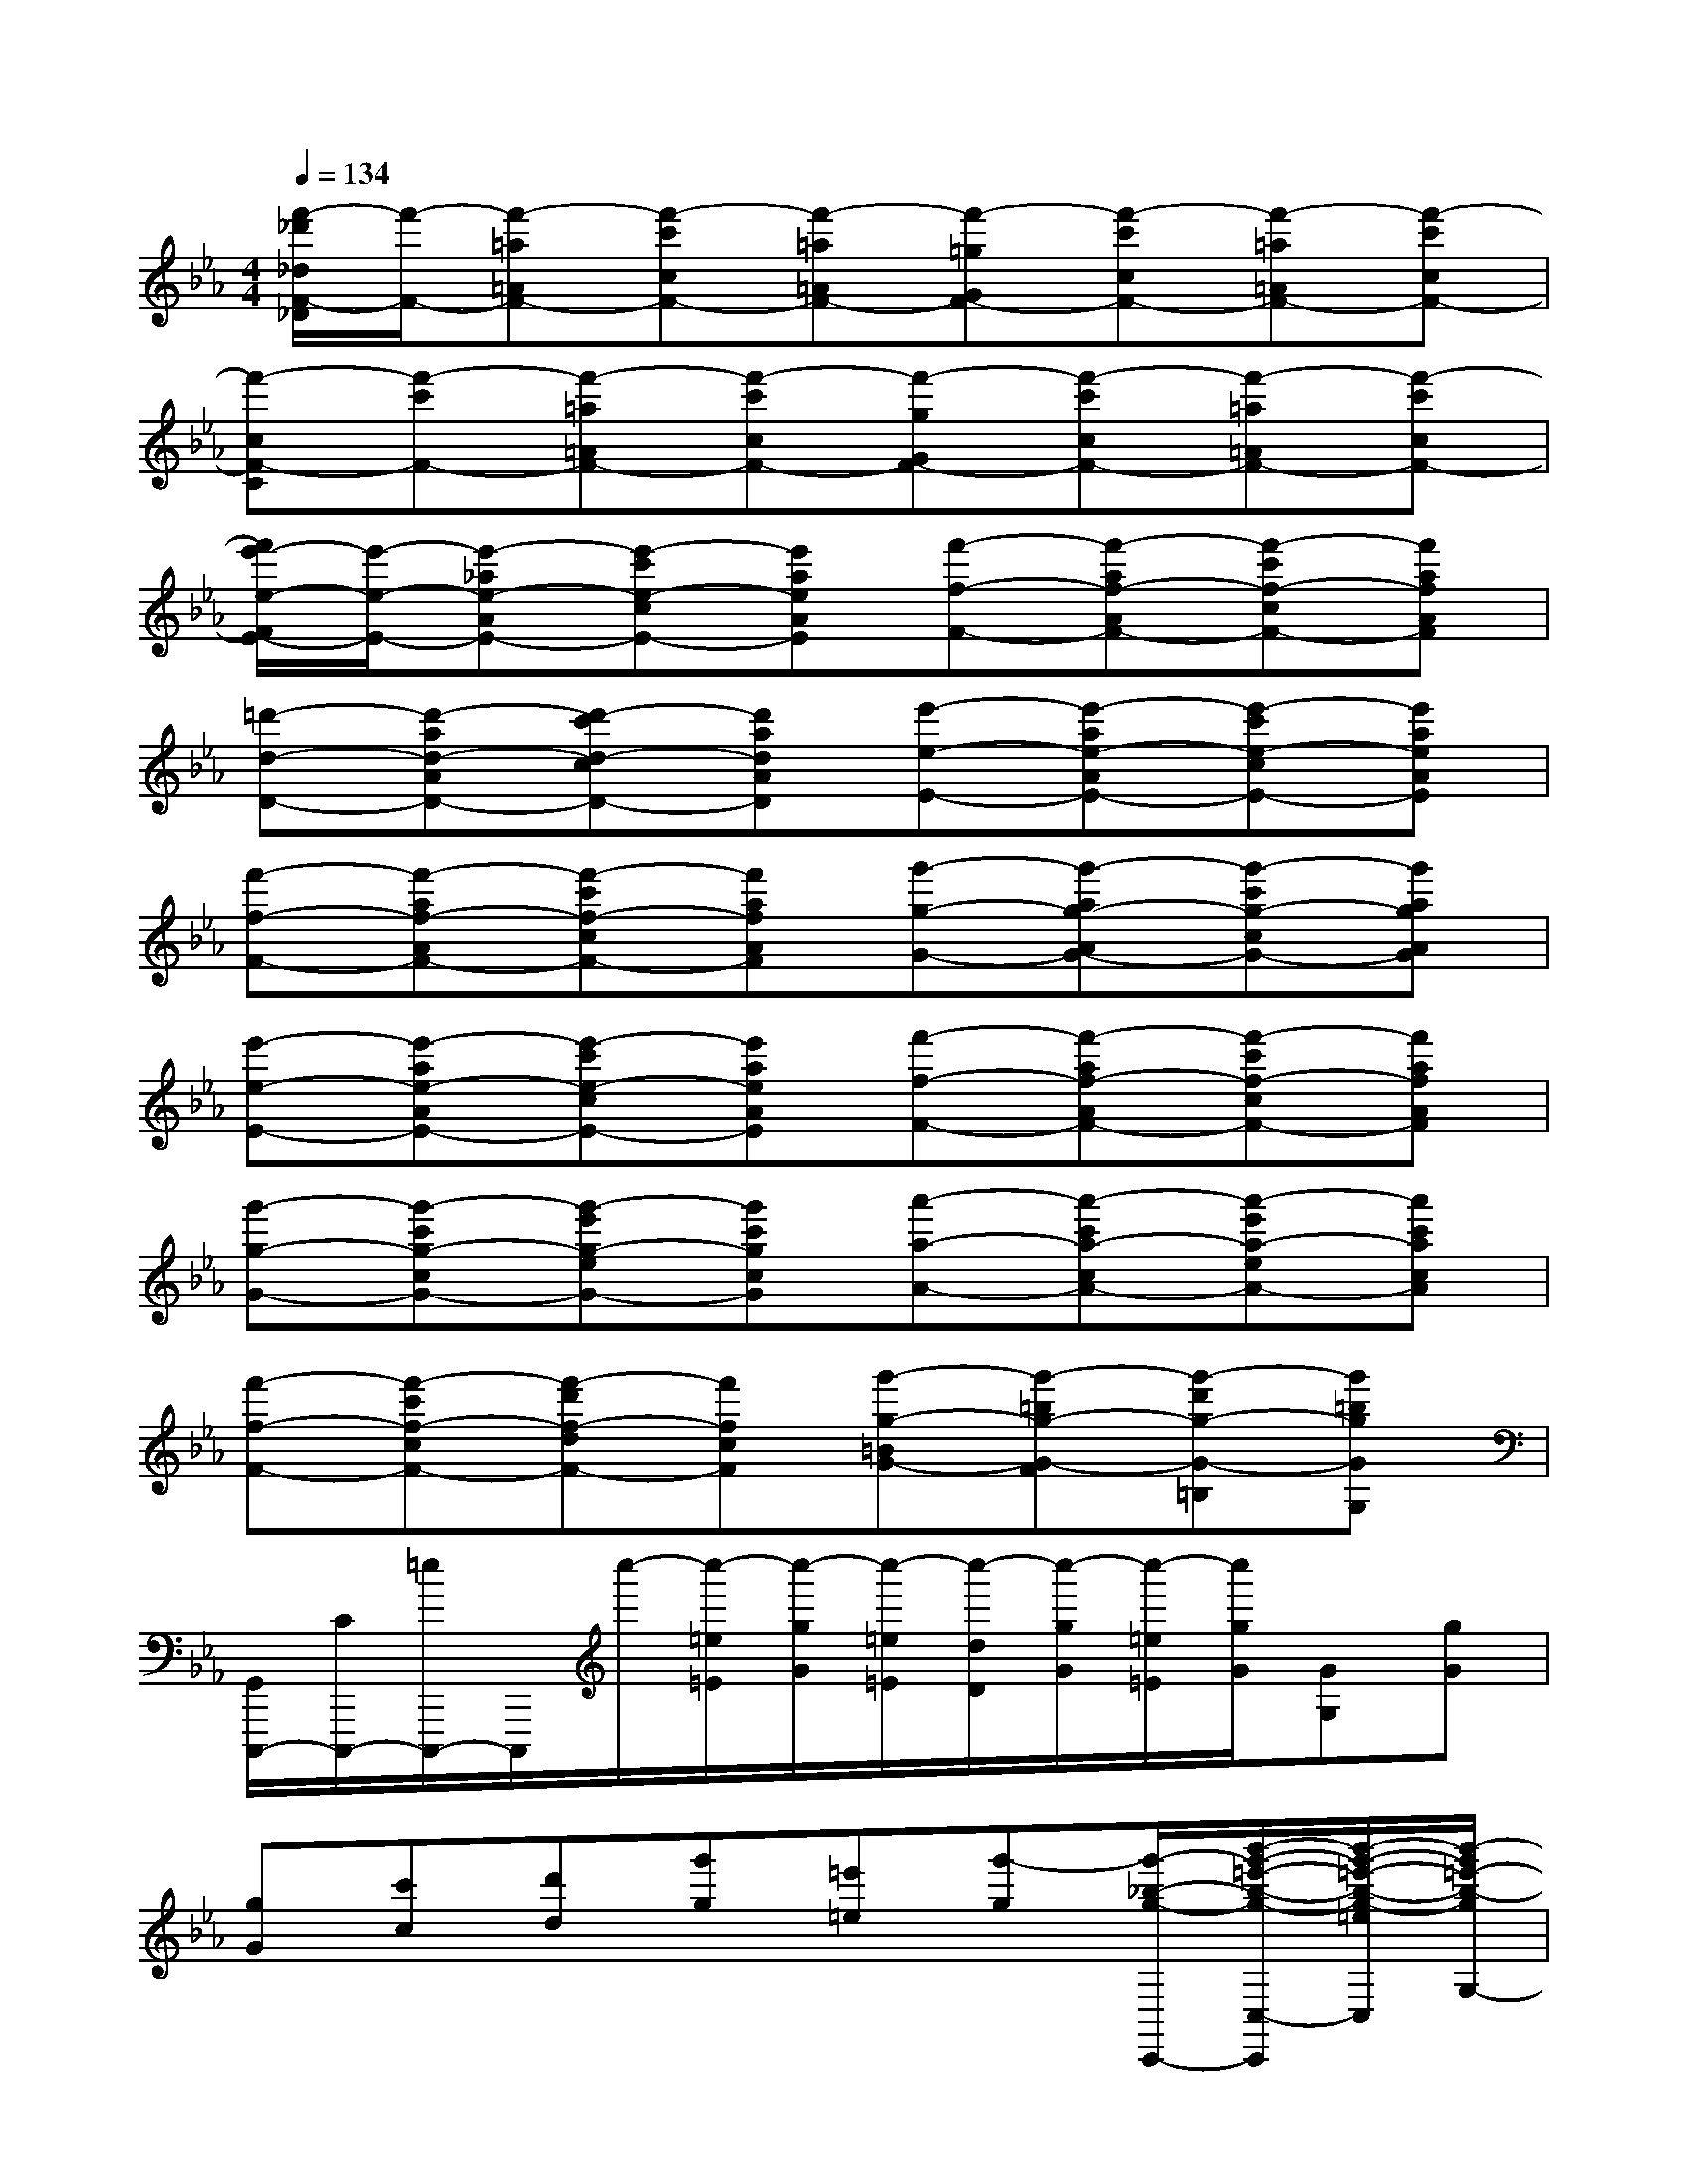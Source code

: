 X:1
T:
M:4/4
L:1/8
Q:1/4=134
K:Eb%3flats
V:1
[f'/2-_d'/2_d/2F/2-_D/2][f'/2-F/2-][f'-=a=AF-][f'-c'cF-][f'-=a=AF-][f'-=gGF-][f'-c'cF-][f'-=a=AF-][f'-c'cF-]|
[f'-cF-C][f'-c'F-][f'-=a=AF-][f'-c'cF-][f'-gGF-][f'-c'cF-][f'-=a=AF-][f'-c'cF-]|
[f'/2e'/2-e/2-F/2E/2-][e'/2-e/2-E/2-][e'-_ae-AE-][e'-c'e-cE-][e'aeAE][f'-f-F-][f'-af-AF-][f'-c'f-cF-][f'afAF]|
[=d'-d-D-][d'-ad-AD-][d'-c'd-cD-][d'adAD][e'-e-E-][e'-ae-AE-][e'-c'e-cE-][e'aeAE]|
[f'-f-F-][f'-af-AF-][f'-c'f-cF-][f'afAF][g'-g-G-][g'-ag-AG-][g'-c'g-cG-][g'agAG]|
[e'-e-E-][e'-ae-AE-][e'-c'e-cE-][e'aeAE][f'-f-F-][f'-af-AF-][f'-c'f-cF-][f'afAF]|
[g'-g-G-][g'-c'g-cG-][g'-e'g-eG-][g'c'gcG][a'-a-A-][a'-c'a-cA-][a'-e'a-eA-][a'c'acA]|
[f'-f-F-][f'-c'f-cF-][f'-d'f-dF-][f'fcF][g'-g-=BG-][g'-=bg-G-F][g'-d'g-G-=B,][g'=bgGG,]|
[G,,/2C,,,/2-][C/2C,,,/2-][=e/2C,,,/2-]C,,,/2c''/2-[c''/2-=e/2=E/2][c''/2-g/2G/2][c''/2-=e/2=E/2][c''/2-d/2D/2][c''/2-g/2G/2][c''/2-=e/2=E/2][c''/2g/2G/2][GG,][gG]|
[gG][c'c][d'd][g'g][=e'=e][g'-g][g'/2-_b/2-g/2-C,,/2-][b'/2-g'/2-=e'/2-b/2-g/2-C,/2-C,,/2][b'/2-g'/2-=e'/2-b/2-g/2-=e/2C,/2][b'/2-g'/2=e'/2-b/2-g/2G,/2-]|
[b'/2-=e'/2-b/2-G,/2][b'/2-=e'/2-b/2-g/2B,/2-][b'/2-=e'/2-b/2=E/2-B,/2][b'/2-=e'/2-=E/2][b'/2-=e'/2-b/2B/2-G/2-][b'/2-=e'/2-B/2G/2=E/2-][b'/2-=e'/2-=E/2][b'/2-=e'/2-=b/2_B,/2-][b'/2-=e'/2-B,/2][b'/2-=e'/2-c'/2G,/2-][b'/2-=e'/2-G,/2C,/2-][b'/2-=e'/2-C,/2][b'/2=e'/2_d'/2_g/2-=D,,/2-][=a'/2-_g/2-D,/2-D,,/2][=a'/2-_g/2-D,/2][=a'/2-_e'/2_g/2_G,/2-]|
[=a'/2-_G,/2][=a'/2-d'/2B,/2-][=a'/2-C/2-B,/2][=a'/2-C/2][=a'/2-c'/2=A/2-_G/2-][=a'/2-=A/2_G/2D/2-][=a'/2-D/2][=a'/2-_g/2C/2-][=a'/2-C/2][=a'/2-c/2_G,/2-][=a'/2-_G,/2D,/2-][=a'/2-D,/2][=a'/2_g/2-e/2-_A,,,/2-][a'/2-c'/2-_g/2-e/2-A,,/2-A,,,/2][a'/2-c'/2-_g/2-e/2-c/2A,,/2][a'/2-c'/2-_g/2e/2E,/2-]|
[a'/2-c'/2E,/2][a'/2-e/2_G,/2-][a'/2-C/2-_G,/2][a'/2-C/2][a'/2-_g/2A/2-E/2-][a'/2-A/2E/2C/2-][a'/2-a/2C/2][a'-_G,][a'/2-b/2E,/2-][a'/2-E,/2A,,/2-][a'/2-A,,/2][a'/2=g/2-e/2-=A,,,/2-][g'/2-=b/2g/2-e/2-=A,,/2-=A,,,/2][g'/2-g/2-e/2-=A,,/2][g'/2-d'/2g/2e/2E,/2-]|
[g'/2-E,/2][g'/2-c'/2G,/2-][g'/2-C/2-G,/2][g'/2-C/2][g'/2-g/2E/2-C/2-][g'/2-=E/2-_E/2C/2][g'/2-=E/2][g'/2-_e/2G,/2-][g'/2-G,/2][g'/2-c/2E,/2-][g'/2-E,/2=A,,/2-][g'/2-=A,,/2][g'/2f'/2-f/2-D,/2-][f'/2-f/2C/2-D,/2][f'/2-f/2-C/2][f'/2-_b/2-f/2_A/2-]|
[f'/2-b/2A/2][f'/2-a/2-c/2F/2-][f'/2-a/2F/2C/2-][f'/2C/2][e'/2-e/2-E,/2-][e'/2-e/2-C/2-E,/2][e'/2-a/2-e/2C/2][e'/2-a/2e/2-G/2-][e'/2-e/2G/2][e'/2-g/2-c/2E/2-][e'/2-g/2E/2C/2-][e'/2C/2][d'/2-d/2-F,/2-][d'/2-d/2-C/2-F,/2][d'/2-d/2-C/2][d'/2-g/2-d/2-c/2-A/2-]|
[d'/2-g/2d/2-c/2A/2][d'/2-f/2d/2-A/2D/2-][d'/2-d/2-D/2C/2-][d'/2d/2C/2][e'/2-e/2-G,/2-][e'/2-e/2-=B,/2-G,/2][e'/2-e/2-=B,/2][e'-ge-=BG][e'/2-f/2-e/2-G/2-F/2-][e'/2-f/2e/2-G/2F/2=B,/2-][e'/2e/2=B,/2][c'-c-C,,][c'/2-c/2-C,/2-][c'/2-c/2-E/2C/2C,/2]